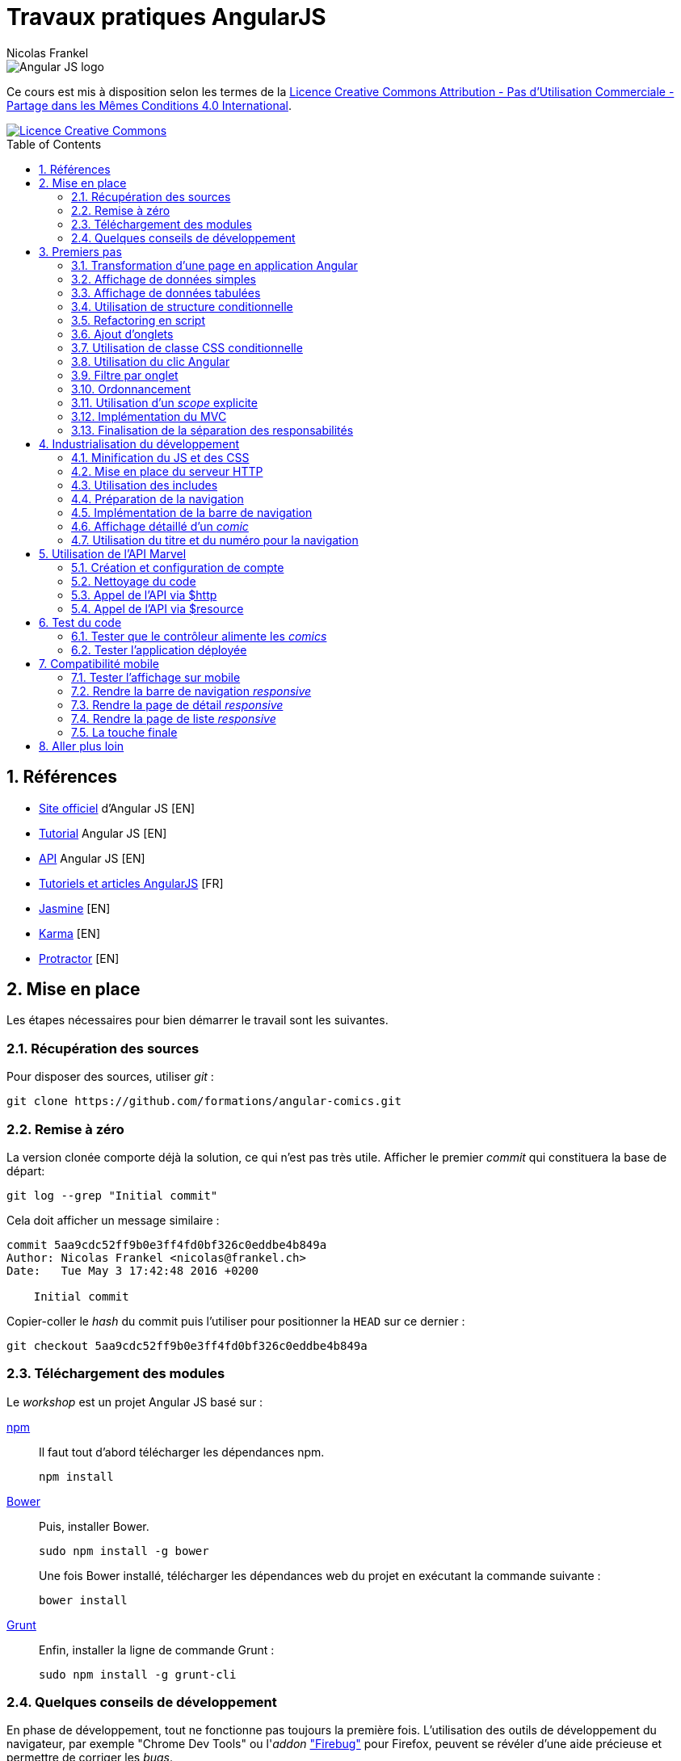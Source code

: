 = Travaux pratiques AngularJS
Nicolas Frankel
:doctype: article
:encoding: utf-8
:lang: fr
:toc: macro
:sectanchors:
:numbered:
:experimental:
:imagesdir: doc

image::AngularJS-large.png[Angular JS logo]

****
Ce cours est mis à disposition selon les termes de la http://creativecommons.org/licenses/by-nc-sa/4.0/[Licence Creative Commons Attribution - Pas d’Utilisation Commerciale - Partage dans les Mêmes Conditions 4.0 International].

image::https://i.creativecommons.org/l/by-nc-sa/4.0/88x31.png[Licence Creative Commons, link="http://creativecommons.org/licenses/by-nc-sa/4.0/"]
****

toc::[]

== Références

* https://angularjs.org/[Site officiel] d'Angular JS [EN]
* https://docs.angularjs.org/tutorial[Tutorial] Angular JS [EN]
* https://docs.angularjs.org/api[API] Angular JS [EN]
* http://www.angular-js.fr/[Tutoriels et articles AngularJS] [FR]
* https://jasmine.github.io/[Jasmine] [EN]
* https://karma-runner.github.io/1.0/index.html[Karma] [EN]
* http://www.protractortest.org/[Protractor] [EN]

== Mise en place

Les étapes nécessaires pour bien démarrer le travail sont les suivantes.

=== Récupération des sources

Pour disposer des sources, utiliser _git_ :

[source, bash]
----
git clone https://github.com/formations/angular-comics.git
----

=== Remise à zéro

La version clonée comporte déjà la solution, ce qui n'est pas très utile. Afficher le premier _commit_ qui constituera la base de départ:

[source, bash]
----
git log --grep "Initial commit"
----

Cela doit afficher un message similaire :

----
commit 5aa9cdc52ff9b0e3ff4fd0bf326c0eddbe4b849a
Author: Nicolas Frankel <nicolas@frankel.ch>
Date:   Tue May 3 17:42:48 2016 +0200

    Initial commit
----

Copier-coller le _hash_ du commit puis l'utiliser pour positionner la `HEAD` sur ce dernier :

[source, bash]
----
git checkout 5aa9cdc52ff9b0e3ff4fd0bf326c0eddbe4b849a
----

=== Téléchargement des modules

Le _workshop_ est un projet Angular JS basé sur :

https://www.npmjs.com/[npm]::
+
Il faut tout d'abord télécharger les dépendances npm.
+
[source, bash]
----
npm install
----
+
http://bower.io/[Bower]::
+
Puis, installer Bower.
+
[source, bash]
----
sudo npm install -g bower
----
+
Une fois Bower installé, télécharger les dépendances web du projet en exécutant la commande suivante :
+
[source, bash]
----
bower install
----
+
https://gruntjs.com/[Grunt]::
+
Enfin, installer la ligne de commande Grunt :
+
[source, bash]
----
sudo npm install -g grunt-cli
----

=== Quelques conseils de développement

En phase de développement, tout ne fonctionne pas toujours la première fois. L'utilisation des outils de développement du navigateur, par exemple "Chrome Dev Tools" ou l'_addon_ https://addons.mozilla.org/fr/firefox/addon/firebug/["Firebug"] pour Firefox, peuvent se révéler d'une aide précieuse et permettre de corriger les _bugs_.

1. Consulter les erreurs dans la fenêtre de log
1. Utiliser l'instruction `log.debug()` avec le message approprié
1. Mettre des points d'arrêt dans le code JavaScript pour afficher les valeurs des variables :
+
image::debugger.png[Débogueur JavaScript, align="center"]
+
1. Utiliser la version non-minifiée d'Angular :
+
[source, html]
----
<!-- Version minifiee -->
<script type="text/javascript" src="../bower_components/angular/angular.min.js"></script>

<!-- Version NON-minifiee -->
<script type="text/javascript" src="../bower_components/angular/angular.js"></script>
----
+
1. Désactiver l'utilisation du cache, spécifiquement pour l'utilisation de `<ng-view>` :
+
image::disable-cache.png[Désactivation du cache, align="center"]

== Premiers pas

Le travail consiste à développer une application pour visualiser des _comic books_.

=== Transformation d'une page en application Angular

La première étape consiste à transformer la page existante `app/store.html` en application Angular JS en utilisant la directive `ng-app`.

=== Affichage de données simples

Regarder l'utilisation de la directive `ng-init`. Utiliser les données du modèle pour afficher les informations suivantes dans la page :

* Image (_thumbnail_)
* Titre (_title_)
* Numéro (_issueNumber_)
* Prix (_price_)
* Description (_description_)

image::firststeps.png[Résultat attendu, align="center"]

=== Affichage de données tabulées

Pour les données::
Remplacer le _snippet_ suivant :
+
[source, json]
----
comic = {
    id: 21464,
    title: 'Powers (2000)',
    issueNumber: 18,
    thumbnail: 'image/image_not_available.jpg',
    price: 3.45,
    description: '...'
}
----
+
Par le snippet suivant et le contenu du fichier `help/comics.json` :
+
[source, json]
----
comics = <<contenu du fichier>>
----
+
Pour la page::
+
Remplacer le _snippet_ suivant :
+
[source, html]
----
<div class="media">
    ...
</div>
----
+
Par le contenu du fichier `help/list.html`.

Maintenant, utiliser la directive `ng-repeat` pour itérer sur la collection de _comics_ et afficher les données de chacun d'entre eux.

image::repeat.png[Résultat attendu, align="center"]

Corriger le code Angular pour afficher correctement l'image et le prix.

image::repeat-fixed.png[Résultat attendu, align="center"]

=== Utilisation de structure conditionnelle

La plupart des prix sont à 0. En utilisant la directive `ng-if`, n'afficher le prix que si celui-ci est positif.

image::if.png[Résultat attendu, align="center"]

=== Refactoring en script

Jusqu'à maintenant, aucune JavaScript n'a été produit, tout est géré par Angular. Toutefois, la page souffre d'un poids important à cause de l'initialisation des données JSON.

Il est temps d'appliquer le principe de séparation des responsabilités, avec d'une part la page HTML et d'autre par un fichier JavaScript.

* Créer un fichier `app/script.js`
* Y créer une application Angular `comicsApp` 
* Y créer un contrôleur `comicsController` associé
* Créer une propriété `comics` dans le contrôleur
* L'initialiser avec le contenu de la variable `comics` de la directive `ng-init` existante
* Supprimer la directive `ng-init` de la page
* Ajouter la directive `ng-controller` dans la page en utilisant le nom adapté
+
[IMPORTANT]
====
Dans la valeur de `ng-controller`, ne pas oublier d'utiliser `as` pour pouvoir référencer le contrôleur et ses propriétés dans la page.
====
+
* Adapter l'affichage des données pour être compatible avec la nouvelle structure
* Référencer le fichier JavasScript dans la page HTML
* Tester que rien n'a changé

=== Ajout d'onglets

Afin de continuer le _workshop_, il est nécessaire d'ajouter des onglets.

Pour ce faire, remplacer le _snippet_ suivant :

[source, html]
----
<ul class="media-list">
    ...
</ul>
----

par celui-ci :

[source, html]
----
<div class="tab-content">
    <ul class="media-list tab-pane fade in active">
        ...
    </ul>
</div>
----

Puis, insérer le contenu du fichier `help/tabs.html` juste avant.

image::tabs.png[Résultat attendu, align="center"]

=== Utilisation de classe CSS conditionnelle

Attribuer à l'onglet la classe CSS _active_ permet de l'afficher comme l'onglet sélectionné (la classe supprime la bordure horizontale du bas).

* Créer une propriété `tabIndex` dont la valeur initiale est `0` dans le contrôleur
* Toujours dans le contrôleur, créer une fonction `isSelected()` :
** La fonctione accepte en unique paramètre un index
** La fonction retourne un booléen qui vérifie l'égalité entre le paramètre et `tabIndex`
* Pour chaque onglet, utiliser la directive `ng-class` pour attribuer la classe CCS _active_ si l'onglet courant est sélectionné.

=== Utilisation du clic Angular

L'objectif de cette section est de faire en sorte que lorsque l'utilisateur clique sur un onglet, ce dernier apparaisse sélectionné. Pour ce faire :

* Créer une méthode `select()`
* Utiliser la directive `ng-click` qui utilise cette dernière pour changer la propriété `tabIndex` 

=== Filtre par onglet

L'objectif de cette section est d'afficher uniquement les _comics_ pertinents pour chaque onglet.

Par exemple, lorsque l'onglet "Powers" est sélectionné, seuls les _comics_ dont un attribut possède la valeur (exacte) `"Powers (2000)"` sont affichés. Sur le premier onglet, tous les _comics_ sont affichés.

Pour ce faire, créer une nouvelle propriété du contrôleur nommée `titleFilter` et l'utiliser dans la directive `ng-repeat`.

image::filter.png[Résultat attendu, align="center"]

=== Ordonnancement

A ce point, les _comics_ sont affichés par ordre de déclaration dans le fichier JSON. Il est préférable de les afficher par leur numérotation dans la série.

Utiliser l'attribut `issueNumber` pour effectuer le tri.

image::order.png[Résultat attendu, align="center"]

[WARNING]
====
Vérifier les _comics_ affichés sur le premier onglet. Il est nécessaire de trier d'abord par série, *puis* par numéro.
====

=== Utilisation d'un _scope_ explicite

L'utilisation des propriétés du contrôleur rend malaisée son utilisation au niveau de la page HTML.

Refactorer le code du contrôleur *et* de la page pour utiliser un _scope_ explicite.

Vérifier que rien l'application se comporte de manière identique.

=== Implémentation du MVC

Actuellement, le contrôleur source les données par l'intermédiaire de la variable `$scope.comics`. Cette approche est contraire au paradigme Modèle Vue Contrôleur qui impose une stricte séparation des responsabilités. Pour implémenter un MVC correct, nous allons (enfin) créer un service Angular.

* Créer un nouveau script `script/service.js`
* Le référencer dans la page HTML
* Y créer un nouveau service angular `comicsService`
* Rattacher ce service à l'application Angular `comicsApp`
+
[WARNING]
====
Attention à la syntaxe de la fonction `module` qui en fonction du nombre d'arguments crée un nouveau module *ou* référence un module existant
====
+
* Dans ce service :
** Créer une propriété `comics` qui contient la liste des comics
** Créer une fonction `getComics()` qui renvoit la valeur de la variable comics
* Modifier le contrôleur :
** Injecter le nouveau service `comicsService`
** Modifier la variable `$scope.comics` pour appeler la méthode `getComics()` du service

=== Finalisation de la séparation des responsabilités

Une fois l'étape précédente effectuée, il reste le code du contrôleur dans le fichier `script/app.js`

A l'instar de l'étape précédente, déplacer ce code dans un fichier dédié `script/controller.js` afin d'obtenir le découpage suivant par fichier :

[width="100%",options="header"]
|====================
|  Fichier                | Responsabilité 
|  `script/app.js`        | Création du module Angular  
|  `script/services.js`   | Gestion des services Angular
|  `script/controller.js` | Gestion des contrôleurs Angular
|====================

== Industrialisation du développement

Les navigateurs actuels implémentent le https://en.wikipedia.org/wiki/Same-origin_policy[Same-origin policy] afin d'éviter de charger des ressources provenant de domaines non autorisés, par exemple que la page servie par le domaine _mondomaine.com_ charge dynamiquement une ressource depuis le domaine _hacker.com_.

Comme les sections suivantes nécessitent le chargement de plusieurs ressources de script et que le protocole `file://` ne permet d'en charger plusieurs qu'en désactivant la sécurité du navigateur, il est nécessaire de mettre en place un serveur HTTP.

Le lancement du serveur HTTP et le déploiement de l'application dans ce dernier nécessitent une automatisation des tâches. Dans le _workshop_, cette dernière est assurée par Grunt. Prendre quelques minutes pour lire le fichier.

[WARNING]
====
Grunt est également configuré pour vérifier la bonne qualité du code JavaScript. Corriger les erreurs / avertissements signalés avant de continuer.
====

=== Minification du JS et des CSS

Afin que la charge de téléchargement initial soit la moins lourde possible - les appels subséquents iront se sourcer directement depuis le cache local, il est une bonne pratique de minifier les fichiers de scripts et de styles.

Grunt est déjà configuré pour cela. Il est toutefois nécessaire d'encadrer ces déclarations par un commentaire qui sera traité par Grunt lors de la construction.

[source,html]
----
<!-- build:css styles/main.css -->
    <link rel="stylesheet" href="../bower_components/bootstrap/dist/css/bootstrap.min.css" />
<!-- endbuild -->
----

[source,html]
----
<!-- build:js scripts/main.js -->
    <script type="text/javascript" src="../bower_components/angular/angular.min.js"></script>
    <script type="text/javascript" src="script/app.js"></script>
    <script type="text/javascript" src="script/service.js"></script>
    <script type="text/javascript" src="script/controller.js"></script>
<!-- endbuild -->
----

=== Mise en place du serveur HTTP

Pour lancer le serveur HTTP, il est uniquement nécessaire de lancer cette commande :

[source, bash]
----
grunt serve
----

Le script Grunt existant est déjà configuré de manière adéquate. L'exécution de la commande va créer un répertoire `dist` à la racine du projet, démarrer un serveur HTTP embarqué accessible sur le port 9000 puis ouvrir un navigateur à cette adresse.

Vérifier que rien l'application se comporte de manière identique lorsqu'elle est servie par le serveur HTTP.

=== Utilisation des includes

Afin de pouvoir maintenir plus facilement l'application, découper la page en fragments :

* Renommer le fichier `store.html` en `index.html`
* Dans ce dernier :
** Déplacer le contenu du `div` qui comporte la classe `row` dans un fichier `comics.html`
** Utiliser la directive `ng-include` pour inclure celui-ci dans le fichier `index.html`
* Modifier le fichier `Gruntfile.js` pour que le fichier `index.html` soit la page présentée par défaut (_cf._ ligne 141)

Vérifier que rien l'application se comporte de manière identique à précédemment.

=== Préparation de la navigation

Afin de préparer la suite du développement, inclure la barre de navigation juste au-dessous de la balise `<h1>`. Le fichier concerné est `navbar.html` disponible dans le dossier `include`.

image::navbar.png[Résultat attendu, align="center"]

=== Implémentation de la barre de navigation

Implémenter chaque lien de la barre de navigation via une route Angular. La table de routage est la suivante :

[width="100%",options="header"]
|====================
|  Lien     | Fichier 
|  Home     | `view/home.html` 
|  About us | `view/about.html`
|  Comics   | `comics.html`
|====================

[WARNING]
====
Ne pas oublier :

* D'injecter la dépendance `ngRoute` lors de l'initialisation de l'application
* D'inclure le script `angular-route(.min).js` dans la page d'index.
====

=== Affichage détaillé d'un _comic_

Lorsque l'utilisateur clique sur le titre d'un _comic_, afficher le descriptif détaillé de celui-ci à l'aide de la vue `view/comic.html` et de la directive `ng-route` :

* Ajouter un lien sur le titre du _comic_ dans la liste. Utiliser comme paramètre l'attribut `id` du _comic_
* Ajouter au service `comicService` une fonction `getComic()` qui retourne le _comic_ dont l'id est passé en paramètre
* Ajouter un contrôleur `comicController` qui appelle cette nouvelle fonction. Utiliser le service `$routeParams` 
* Ajouter une route utilisant `id` et qui pointe vers ce nouveau contrôleur

image::navbar.png[Résultat attendu, align="center"]

=== Utilisation du titre et du numéro pour la navigation

A présent, changer le code pour utiliser `title` et `issueNumber` à la place de `id`. Cette modification permet à un utilisateur d'afficher directement le détail d'un _comic_ dont il connait le titre et le numéro.

Vérifier que rien l'application se comporte de manière identique.

== Utilisation de l'API Marvel

Le but de cette section est de supprimer du service les données "en dur" et d'utiliser l'API offerte par Marvel.com.

=== Création et configuration de compte

1. La première étape consiste à créer un compte développeur sur https://secure.marvel.com/user/register[developer.marvel.com].
2. Puis, récupérer la https://developer.marvel.com/account[clé d'API publique].
3. Ne pas oublier de mettre à jour la liste des site habilités avec `localhost`.

image::marvel-account.png[Marvel Comics developer account]

=== Nettoyage du code

* Dans `comicsController`, supprimer le code relatif aux onglets
* Dans `comics.html`, supprimer les onglets eux-mêmes - y compris `<div class="tab-content">`
* Dans `service.js`, supprimer la variable `comics` et sa valeur
* Revenir à l'utilisation de l'attribut `id` pour afficher le détail d'un _comic_

=== Appel de l'API via $http

* Créer une constante Angular pour contenir la base de l'URL de l'API -  https://gateway.marvel.com:443
* Injecter cette constante dans le service `comicsService`
* Créer un nouveau service `configService` qui renvoit la valeur de la clé d'API
* Injecter ce service dans le service `comicsService`
* Modifier le service `comicsService` en remplaçant la variable `comics` par l'utilisation judicieuse de la directive `$http` pour charger les données depuis le serveur Marvel :
+
[NOTE]
====
La documentation complète de l'API Marvel est disponible https://developer.marvel.com/docs[en-ligne].
====
+
** La liste des _comics_ est accessible via https://developer.marvel.com/docs#!/public/getComicsCollection_get_6[/v1/public/comics], sans oublier d'utiliser le paramètre de requête `apikey` (et le paramètre `limit` si l'on veut plus que 20 éléments)
** Le détail d'un _comic_ est accessible via https://developer.marvel.com/docs#!/public/getComicIndividual_get_7[/v1/public/comics/{id}], sans oublier d'utiliser le paramètre de requête `apikey`
* Modifer le code contrôleur pour valorise le `$scope` avec la liste des _comics_ (ou le détail de l'un d'entre eux)

image::marvel.png[Résultat attendu, align="center"]

=== Appel de l'API via $resource

Remplacer l'utilisation de `$http` par `$resource`.

[WARNING]
====
Ne pas oublier :

* D'injecter la dépendance `ngResource` lors de l'initialisation de l'application
* D'inclure le script `angular-resource(.min).js` dans la page d'index
====

== Test du code

L'objectif de cette section est de s'assurer que le code répond bien aux exigences.

Dans le cadre de ce _workshop_ :

* https://karma-runner.github.io/1.0/index.html[Karma] est l'exécuteur de tests unitaires
* http://www.protractortest.org/[Protractor] est l'exécuteur de tests _end-to-end_
* https://jasmine.github.io/[Jasmine] est le _framework_ de test

Le _build_ est déjà configuré pour le lancement des tests. Il suffit de créer ces derniers :

* les tests unitaires dans le dossier `test/unit`
* les tests _end-to-end_ dans `test/e2e`

La commande à lancer est :

[source, bash]
----
grunt test
----

Cette commande :

* exécute les tests unitaires
* construit l'application
* lance le serveur web local
* exécute les tests _end-to-end_

=== Tester que le contrôleur alimente les _comics_

* Créer un fichier `test/unit/controller.spec.js`
* Y créer une suite `comicsController` via la fonction `describe()`
* Dans celle-ci, initialiser le module `comicsApp` avant chaque spécification
+
[source,javascript]
----
beforeEach(module('comicsApp'));
----
+
* Puis, créer une spécification pour vérifier que l'interaction entre le contrôleur et le service alimente la variable `comics` du _scope_
** Injecter les ressources nécessaires pour le test
** Créer un objet _scope_ vide `{}`
** Via `$httpBackend`, retourner une réponse comportant des _comics_
*** Pour faire simple, l'expression régulière identifie n'importe quelle chaîne de caractères `new RegExp('.*')`
*** L'entité JSON comporte un tableau d'objets, chacun avec des paires nom-valeur (par exemple `id`, `title` et `issueNumber`)
+
[source,json]
----
{
    "data": {
        "results": [
            {
                "id": 42882, 
                "issueNumber": 6, 
                "title": "Lorna the Jungle Girl (1954) #6", 
            }, 
            {
               "id": 43092, 
               "issueNumber": 7, 
               "title": "Brilliant (2011) #7", 
            } 
        ] 
    }
}
----
+
** Créer le contrôleur `comicsController` en utilisant la directive `$controller` et en passant les paramètres nécessaires
** Ne pas oublier de forcer la résolution via `$httpBackend.flush`
** Vérifier que le _scope_ est bien rempli avec les _comics_ de la réponse _mock_

Pour n'exécuter *que* les tests unitaires :

[source, bash]
----
grunt karma
----

=== Tester l'application déployée

* Créer un fichier `test/e2e/spec.js`
* Y créer une suite `comicsApp` via la fonction `describe()`

==== Tester l'écran d'accueil

* Naviguer sur l'écran d'accueil via l'objet `browser`
* Vérifier qu'il y ait une unique balise `<img>` sur la page

==== Tester l'écran A propos

* Naviguer sur l'écran A propos via l'objet `browser`
* Vérifier qu'il y ait une unique balise `<address>` sur la page
* Vérifier également la présence d'une unique balise `<blockquote>`

==== Tester l'écran de liste de _comics_

* Naviguer sur l'écran de liste de _comics_ via l'objet `browser`
+
[TIP]
====
Ne pas oublier d'attendre la fin du chargement de la page avec `browser.waitForAngular()`
====
+
* Vérifier qu'il y ait bien 50 éléments, par exemple `li.media`

==== Tester l'écran de détail d'un _comic_

* Cliquer sur le premier lien de la liste des _comics_
* Attendre la fin du chargement de la page
* Vérifier qu'il y a bien 3 listes qui ont la classe CSS `list-group`

== Compatibilité mobile

L'objectif de cette section est de garantir que l'application s'affiche de manière adaptée sur mobile.

image:desktop-display.png[About page displayed on desktop]
image:mobile-display.png[About page displayed on mobile]

=== Tester l'affichage sur mobile

anchor:test-mobile-display[]Dans Chrome, afficher les outils de développeur (kbd:[&#8997;+&#8984;+I]). Dans la _frame_ qui s'affiche, localiser le bouton de changement d'appareil (kbd:[&#8984;+&#8679;+M]).

image:toggle-device-toolbar.png[Toggle device toolbar button, role="center"]

Cliquer sur le bouton mentionné ci-dessus : la barre de changement d'appareils s'affiche en haut. Il est maintenant possible de changer d'appareil dans la liste déroulante.

image:device-toolbar.png[Device toolbar, role="center"]

Si l'application a été correctement développée, l'affichage doit s'adapter à la taille de l'appareil pour en faciliter la lecture.

=== Rendre la barre de navigation _responsive_

Bootstrap offre une barre de navigation _responsive_ par défaut. L'implémentation HTML de la barre actuelle est incorrecte. Corriger celle-ci pour la rendre _responsive_ à l'aide de https://getbootstrap.com/components/#navbar:[la documentation].

Une fois la correction effectuée, vérifier que la barre affiche les éléments de manière verticale sur les dispositifs de très petite taille (c'est-à-dire les téléphones) en utilisant la méthode décrite au <<test-mobile-display, paragraphe précédent>>.

image:vertical-stacked-navbar-items.png[Items stacked vertically on the navbar, role="center"]

Puis, déplacer le titre de son emplacement initial vers l'emplacement d'en-tête de la barre de navigation (`navbar-header`) à l'aide de la link:https://getbootstrap.com/components/#navbar-default[documentation]. Le résultat est le suivant :

image:title-moved-to-navbar.png[Title move to navbar, role="center"]

Enfin, ajouter une marge au-dessus de la barre de navigation pour rendre l'écran plus "aéré".

=== Rendre la page de détail _responsive_

Un écran de bureau disposé en mode paysage permet d'afficher l'intégralité des information horizontalement. Au contraire, les téléphones sont souvent consultés en mode portrait. L'affichage doit donc s'adapter à cette contrainte pour disposer les informations.

Il s'agit de modifier la page de détail pour obtenir le résultat suivant lorsqu'elle est consultée sur un téléphone :

image:responsive-detail-page-phone.png[Comics detail page shown on phone, role="center"]

Et sur tablette :

image:responsive-detail-page-tablet.png[Comics detail page shown on tablet, role="center"]

[NOTE]
====
L'image n'est pas coupée, il s'agit uniquement de pouvoir afficher la page dans cette documentation. 
====

Voici les étapes à suivre :

Affichage des colonnes d'information:: En s'aidant de la documentation sur les link:https://getbootstrap.com/css/#grid-options[options] du système de grille, modifier l'affichage des colonnes afin qu'elles s'affichent l'une en dessous de l'autre sur les téléphones uniquement. Dans le reste des cas, elles continuent à s'afficher l'une à côté de l'autre.
Adapter l'affichage de l'image:: L'image actuelle est positionnée sur les 4 premières colonnes de gauche quel que soit le dispositif d'affichage. Modifier les classes ainsi :
* Sur les téléphones, l'image utilise la largeur entière de la grille
* Sur les tablettes, elle occupe 6 colonnes et est centrée
* Sur les dispositifs d'affichage plus grands, elle occupe seulement 4 colonnes et est également centrée
Séparer le texte de l'image:: Disposer le titre sur une ligne dédiée et l'image sur une autre

=== Rendre la page de liste _responsive_

En ce qui concerne la page de liste, les étapes à réaliser sont les suivantes :

Médias:: Les médias (`media-list`) ne sont *pas* _responsives_, il est donc nécessaire de transformer la structure actuelle en ligne de grille standard.
Séparation du texte et de l'image::  Pour les téléphones et les tablettes, afficher le texte au-dessus de l'image. Pour les autres appareils, afficher la partie textuelle sur les 8 premières colonnes, l'image sur les 4 autres. 
+
[WARNING]
====
Le titre et la description doivent être affichés dans des blocs séparés.
====
+
_Responsive_ image:: Adapter la taille de l'image à la largeur de l'écran en utilisant link:https://getbootstrap.com/css/#images-responsive[la classe CSS adaptée].

Le résultat attendu est le suivant :

image:responsive-list-page-phone.png[Comics list page shown on phone, role="center"]

image:responsive-list-page-tablet.png[Comics list page shown on tablet, role="center"]

=== La touche finale

Afficher l'intégralité des éléments de menu occupe une large partie de l'écran sur les appareils de dimension réduite. Dans ce cas, il est d'usage d'afficher un bouton "hamburger" qui permet de déplier/plier les éléments du menu.

Bootstrap offre les fonctionnalités nécessaires, il suffit de les assembler:

1. Tout d'abord, ajouter un bouton situé à l'extrémité droite de la link:https://getbootstrap.com/components/#navbar[barre de navigation].
1. Ajouter l'icône de hamburger. Pour cela, s'aider de la "librairie" link:https://getbootstrap.com/components/#glyphicons[_Glyphicons_], également partie de la distribution de Bootstrap (les icônes sont déjà intégrés via la feuille de style `bootstrap.css`).
1. Afin de permettre le comportement dynamique, référencer le script `collapse.js` qui fait partie de la distribution de Bootstrap.
1. Puis, ajouter le comportement au bouton à l'aide de link:https://getbootstrap.com/javascript/#collapse[la documentation] du composant _collapse_.
+
[NOTE]
====
Tout se fait de manière déclarative, il n'y a pas besoin d'écrire du code JavaScript.
====
+
1. Enfin, masquer le bouton lorsque les éléments de menu sont affichés horizontalement.

image:hamburger-menu-phone.png[Menu shown on phone, role="center"]

image:hamburger-menu-tablet.png[Menu shown on tablet, role="center"]

== Aller plus loin

Quand vous avez fini le _workshop_, ce n'est pas fini. Il y a toujours des choses à faire, voici quelques possibilités :

1. Utiliser TypeScript
** Migrer le code en TypeScript
** Intégrer un transpileur TypeScript au sein du build
1. Utiliser EcmaScript 6
** Rendre le code compatible EcmaScript 6
** Intégrer un transpileur EcmaScript 6, par exemple https://babeljs.io/:[Babel] au sein du build
1. Remplacer les onglets par une vraie section de recherche, incluant :
** le nombre d'entités retournées sous forme de liste déroulante
** un champ de texte pour la recherche, par exemple "Spider*"
** etc.